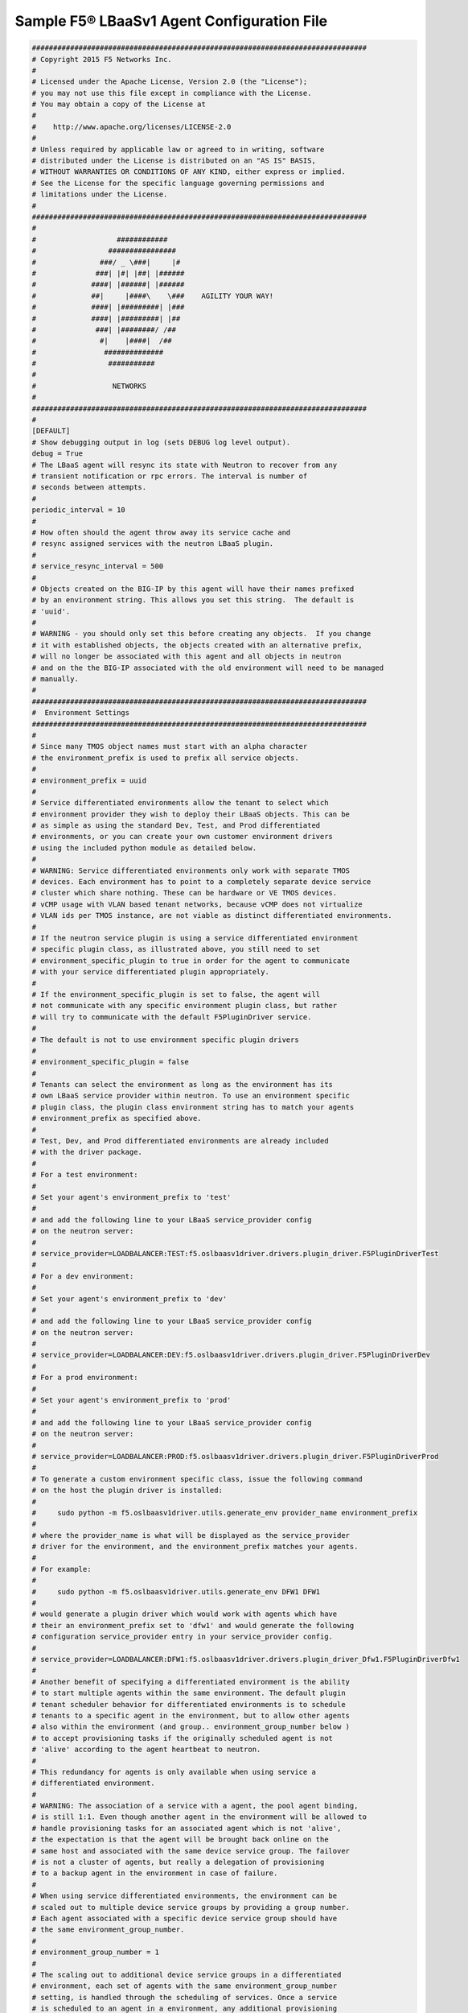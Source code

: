 .. _agent-config-file:

Sample F5® LBaaSv1 Agent Configuration File
===========================================

.. code-block:: text


    ###############################################################################
    # Copyright 2015 F5 Networks Inc.
    #
    # Licensed under the Apache License, Version 2.0 (the "License");
    # you may not use this file except in compliance with the License.
    # You may obtain a copy of the License at
    #
    #    http://www.apache.org/licenses/LICENSE-2.0
    #
    # Unless required by applicable law or agreed to in writing, software
    # distributed under the License is distributed on an "AS IS" BASIS,
    # WITHOUT WARRANTIES OR CONDITIONS OF ANY KIND, either express or implied.
    # See the License for the specific language governing permissions and
    # limitations under the License.
    #
    ###############################################################################
    #
    #                   ############
    #                 ################
    #               ###/ _ \###|     |#
    #              ###| |#| |##| |######
    #             ####| |######| |######
    #             ##|     |####\    \###    AGILITY YOUR WAY!
    #             ####| |#########| |###
    #             ####| |#########| |##
    #              ###| |########/ /##
    #               #|    |####|  /##
    #                ##############
    #                 ###########
    #
    #                  NETWORKS
    #
    ###############################################################################
    #
    [DEFAULT]
    # Show debugging output in log (sets DEBUG log level output).
    debug = True
    # The LBaaS agent will resync its state with Neutron to recover from any
    # transient notification or rpc errors. The interval is number of
    # seconds between attempts.
    #
    periodic_interval = 10
    #
    # How often should the agent throw away its service cache and
    # resync assigned services with the neutron LBaaS plugin.
    #
    # service_resync_interval = 500
    #
    # Objects created on the BIG-IP by this agent will have their names prefixed
    # by an environment string. This allows you set this string.  The default is
    # 'uuid'.
    #
    # WARNING - you should only set this before creating any objects.  If you change
    # it with established objects, the objects created with an alternative prefix,
    # will no longer be associated with this agent and all objects in neutron
    # and on the the BIG-IP associated with the old environment will need to be managed
    # manually.
    #
    ###############################################################################
    #  Environment Settings
    ###############################################################################
    #
    # Since many TMOS object names must start with an alpha character
    # the environment_prefix is used to prefix all service objects.
    #
    # environment_prefix = uuid
    #
    # Service differentiated environments allow the tenant to select which
    # environment provider they wish to deploy their LBaaS objects. This can be
    # as simple as using the standard Dev, Test, and Prod differentiated
    # environments, or you can create your own customer environment drivers
    # using the included python module as detailed below.
    #
    # WARNING: Service differentiated environments only work with separate TMOS
    # devices. Each environment has to point to a completely separate device service
    # cluster which share nothing. These can be hardware or VE TMOS devices.
    # vCMP usage with VLAN based tenant networks, because vCMP does not virtualize
    # VLAN ids per TMOS instance, are not viable as distinct differentiated environments.
    #
    # If the neutron service plugin is using a service differentiated environment
    # specific plugin class, as illustrated above, you still need to set
    # environment_specific_plugin to true in order for the agent to communicate
    # with your service differentiated plugin appropriately.
    #
    # If the environment_specific_plugin is set to false, the agent will
    # not communicate with any specific environment plugin class, but rather
    # will try to communicate with the default F5PluginDriver service.
    #
    # The default is not to use environment specific plugin drivers
    #
    # environment_specific_plugin = false
    #
    # Tenants can select the environment as long as the environment has its
    # own LBaaS service provider within neutron. To use an environment specific
    # plugin class, the plugin class environment string has to match your agents
    # environment_prefix as specified above.
    #
    # Test, Dev, and Prod differentiated environments are already included
    # with the driver package.
    #
    # For a test environment:
    #
    # Set your agent's environment_prefix to 'test'
    #
    # and add the following line to your LBaaS service_provider config
    # on the neutron server:
    #
    # service_provider=LOADBALANCER:TEST:f5.oslbaasv1driver.drivers.plugin_driver.F5PluginDriverTest
    #
    # For a dev environment:
    #
    # Set your agent's environment_prefix to 'dev'
    #
    # and add the following line to your LBaaS service_provider config
    # on the neutron server:
    #
    # service_provider=LOADBALANCER:DEV:f5.oslbaasv1driver.drivers.plugin_driver.F5PluginDriverDev
    #
    # For a prod environment:
    #
    # Set your agent's environment_prefix to 'prod'
    #
    # and add the following line to your LBaaS service_provider config
    # on the neutron server:
    #
    # service_provider=LOADBALANCER:PROD:f5.oslbaasv1driver.drivers.plugin_driver.F5PluginDriverProd
    #
    # To generate a custom environment specific class, issue the following command
    # on the host the plugin driver is installed:
    #
    #     sudo python -m f5.oslbaasv1driver.utils.generate_env provider_name environment_prefix
    #
    # where the provider_name is what will be displayed as the service_provider
    # driver for the environment, and the environment_prefix matches your agents.
    #
    # For example:
    #
    #     sudo python -m f5.oslbaasv1driver.utils.generate_env DFW1 DFW1
    #
    # would generate a plugin driver which would work with agents which have
    # their an environment_prefix set to 'dfw1' and would generate the following
    # configuration service_provider entry in your service_provider config.
    #
    # service_provider=LOADBALANCER:DFW1:f5.oslbaasv1driver.drivers.plugin_driver_Dfw1.F5PluginDriverDfw1
    #
    # Another benefit of specifying a differentiated environment is the ability
    # to start multiple agents within the same environment. The default plugin
    # tenant scheduler behavior for differentiated environments is to schedule
    # tenants to a specific agent in the environment, but to allow other agents
    # also within the environment (and group.. environment_group_number below )
    # to accept provisioning tasks if the originally scheduled agent is not
    # 'alive' according to the agent heartbeat to neutron.
    #
    # This redundancy for agents is only available when using service a
    # differentiated environment.
    #
    # WARNING: The association of a service with a agent, the pool agent binding,
    # is still 1:1. Even though another agent in the environment will be allowed to
    # handle provisioning tasks for an associated agent which is not 'alive',
    # the expectation is that the agent will be brought back online on the
    # same host and associated with the same device service group. The failover
    # is not a cluster of agents, but really a delegation of provisioning
    # to a backup agent in the environment in case of failure.
    #
    # When using service differentiated environments, the environment can be
    # scaled out to multiple device service groups by providing a group number.
    # Each agent associated with a specific device service group should have
    # the same environment_group_number.
    #
    # environment_group_number = 1
    #
    # The scaling out to additional device service groups in a differentiated
    # environment, each set of agents with the same environment_group_number
    # setting, is handled through the scheduling of services. Once a service
    # is scheduled to an agent in a environment, any additional provisioning
    # tasks will always go back to that group for the lifetime of the service.
    #
    # An additional function of differentiated environments is the ability
    # for the agent to collect capacity data and return that to the scheduler
    # through configuration data. The agent will return one configuration
    # item called  environment_capacity_score. The score is the highest capacity
    # recorded on several collected statistics specified in the capacity_policy
    # setting. The capacity_policy is a dictionary where the key is the
    # metric name and the value is the max allowed value for that metric.
    # The score is determined simply by dividing the metric collected by
    # the max for that metric specified in the capacity_policy.
    #
    # When multiple environemnt_group_number designated group of agents are
    # available, and a service is created where the services' tenant is not
    # associated with a group, the scheduler will try to assign the service
    # to the group with the last recorded lowest environment_capacity_score.
    # If the services' tenant was associated with an agent where the
    # environment_group_number for all agents in the group are above capacity,
    # the new service will be associated with another group where capacity
    # is under the limit.
    #
    # WARNING - If you set the capacity_policy with a differentiated
    # environment, and all agents in all groups are at capacity, services
    # will no long be provisioned, but return errors.
    #
    # The following metrics are implemented by the icontrol_driver.iControlDriver:
    #
    # throughput - total throughput in bps of the TMOS devices
    # inbound_throughput - throughput in bps inbound to TMOS devices
    # outbound_throughput - throughput in bps outbound from TMOS devices
    # active_connections - number of concurrent active actions on a TMOS device
    # tenant_count - number of tenants associated with a TMOS device
    # node_count - number of nodes provisioned on a TMOS device
    # route_domain_count - number of route domains on a TMOS device
    # vlan_count - number of VLANs on a TMOS device
    # tunnel_count - number of GRE and VxLAN overlay tunnels on a TMOS device
    # ssltps - the current measured SSL TPS count on a TMOS device
    # clientssl_profile_count - the number of clientside SSL profiles defined
    #
    # You can specify one or multiple metrics.
    #
    # capacity_policy = throughput:1000000000, active_connections: 250000, route_domain_count: 512, tunnel_count: 2048
    #
    ###############################################################################
    #  Static Agent Configuration Setting
    ###############################################################################
    #
    # Static configuration data to sent back to the plugin. This can be used
    # on the plugin side of neutron to provide agent identification for custom
    # pool to agent scheduling. This should be a single or comma separated list
    # of name:value entries which will be sent in the agent's configuration
    # dictionary to neutron.
    #
    # static_agent_configuration_data = location:DFW1_R122_U9, service_contract:8675309, contact:jenny
    #
    ###############################################################################
    #  Device Setting
    ###############################################################################
    #
    # Device type for LBaaS: valid type are:
    #
    #   external - external  (hardware of VE)
    #   guest_admin - VE created under the admin tenant
    #   guest_tenant - VE created under the pool tenant
    #
    f5_device_type = external
    #
    # HA model
    #
    # Device can be required to be:
    #
    # standalone - single device no HA
    # pair - active/standby two device HA
    # scalen - active device cluster
    #
    # If the device is external, the devices must be onboarded for the
    # appropriate HA mode or else the driver will not provision devices
    #
    f5_ha_type = pair
    #
    #
    # Sync mode
    #
    # autosync - syncable policies configured on one device then
    #            synced to the group
    # replication - each device configured separately
    #
    f5_sync_mode = replication
    #
    ###############################################################################
    #  L2 Segmentation Mode Settings
    ###############################################################################
    #
    # Device VLAN to interface and tag mapping
    #
    # For pools or VIPs created on networks with type VLAN we will map
    # the VLAN to a particular interface and state if the VLAN tagging
    # should be enforced by the external device or not.  This setting
    # is a comma separated list of the following format:
    #
    #    physical_network:interface_name:tagged, physical:interface_name:tagged
    #
    # where :
    #   physical_network corresponds to provider:physical_network attributes
    #   interface_name is the name of an interface or LAG trunk
    #   tagged is a boolean (True or False)
    #
    # If a network does not have a provider:physical_network attribute,
    # or the provider:physical_network attribute does not match in the
    # configured list, the 'default' physical_network setting will be
    # applied. At a minimum you must have a 'default' physical_network
    # setting.
    #
    # standalone example:
    #   f5_external_physical_mappings = default:1.1:True
    #
    # pair or scalen (1.1 and 1.2 are used for HA purposes):
    #   f5_external_physical_mappings = default:1.3:True
    #
    f5_external_physical_mappings = default:1.3:True
    #
    # VLAN device and interface to port mappings
    #
    # Some systems require the need to bind and prune VLANs ids
    # allowed to specific ports, often for security.
    #
    # An example would be if a LBaaS iControl endpoint is using
    # tagged VLANs. When a VLAN tagged network is added to a
    # specific BIG-IP device, the facing switch port will need
    # to allow traffic for that VLAN tag through to the BIG-IP's
    # port for traffic to flow.
    #
    # What is required is a software hook which allows the binding.
    # A vlan_binding_driver class needs to reference a subclass of the
    # VLANBindingBase class and provides the methods to bind and prune
    # VLAN tags to ports.
    #
    # vlan_binding_driver = f5.oslbaasv1agent.drivers.bigip.vlan_binding.NullBinding
    #
    # The interface_port_static_mappings allows for a JSON encoded dictionary
    # mapping BigIP devices and interfaces to corresponding ports. A port id can be
    # any string which is meaningful to a vlan_binding_driver. It can be a
    # switch_id and port, or it might be a neutron port_id.
    #
    # In addition to any static mappings, when the iControl endpoints
    # are initialized, all their TMM interfaces will be collect
    # for each device and neutron will be queried to see if which
    # device port_ids correspond to known neutron ports. If they do,
    # automatic entries for all mapped port_ids will be made referencing
    # the BIG-IP device name and interface and the neutron port_ids.
    #
    # interface_port_static_mappings = {"device_name_1":{"interface_ida":"port_ida","interface_idb":"port_idb"}, {"device_name_2":{"interface_ida":"port_ida","interface_idb":"port_idb"}}
    #
    # example:
    #
    # interface_port_static_mappings = {"bigip1":{"1.1":"switch1:g2/32","1.2":"switch1:g2/33"},"bigip2":{"1.1":"switch1:g3/32","1.2":"switch1:g3/33"}}
    #
    # Device Tunneling (VTEP) selfips
    #
    # This is a single entry or comma separated list of cidr (h/m) format
    # selfip addresses, one per BIG-IP device, to use for VTEP addresses.
    #
    # If no gre or vxlan tunneling is required, these settings should be
    # commented out or set to None.
    #
    f5_vtep_folder = 'Common'
    f5_vtep_selfip_name = 'vtep'
    #
    #
    # Tunnel types
    #
    # This is a comma separated list of tunnel types to report
    # as available from this agent as well as to send via tunnel_sync
    # rpc messages to compute nodes. This should match your ml2
    # network types on your compute nodes.
    #
    # If you are using only gre tunnels it should be:
    #
    # advertised_tunnel_types = gre
    #
    # If you are using only vxlan tunnels it should be:
    #
    # advertised_tunnel_types = vxlan
    #
    # If this agent could get both gre and vxlan tunnel networks:
    #
    # advertised_tunnel_types = gre,vxlan
    #
    # If you are using only vlans only it should be:
    #
    # advertised_tunnel_types =
    #
    # Static ARP population for members on tunnel networks
    #
    # This is a boolean True or False value which specifies
    # that if a Pool Member IP address is associated with a gre
    # or vxlan tunnel network, in addition to a tunnel fdb
    # record being added, that a static arp entry will be created to
    # avoid the need to learn the member's MAC address via flooding.
    #
    # f5_populate_static_arp = True
    #
    # Device Tunneling (VTEP) selfips
    #
    # This is a boolean entry which determines if they BIG-IP will use
    # L2 Population service to update its fdb tunnel entries. This needs
    # to be setup in accordance with the way the other tunnel agents are
    # setup.  If the BIG-IP agent and other tunnel agents don't match
    # the tunnel setup will not work properly.
    #
    l2_population = True
    #
    ###############################################################################
    #  L3 Segmentation Mode Settings
    ###############################################################################
    #
    # Global Routing Mode - No L2 or L3 Segmentation on BIG-IP
    #
    # This setting will cause the agent to assume that all VIPs
    # and pool members will be reachable via global device
    # L3 routes, which must be already provisioned on the BIG-IPs.
    #
    # In f5_global_routed_mode, BIG-IP will not assume L2
    # adjacentcy to any neutron network, therefore no
    # L2 segementation between tenant services in the data plane
    # will be provisioned by the agent. Because the routing
    # is global, no L3 SelfIPs or SNATs will be provisioned
    # by the agent on behalf of tenants either. You must have
    # all necessary L3 routes (including TMM default routes)
    # provisioned before LBaaS resources are provisioned for tenants.
    #
    # WARNING: setting this mode to True will override
    # the use_namespaces, setting it to False, because only
    # one global routing space will used on the BIG-IP.  This
    # means overlapping IP addresses between tenants is no
    # longer supported.
    #
    # WARNING: setting this mode to True will override
    # the f5_snat_mode, setting it to True, because pool members
    # will never be considered L2 adjacent to the BIG-IP by
    # the agent. All member access will be via L3 routing, which
    # will need to be setup on the BIG-IP before LBaaS provisions
    # resources on behalf of tenants.
    #
    # WARNING: setting this mode to True will override the
    # f5_snat_addresses_per_subnet, setting it to 0 (zero).
    # This will force all VIPs to use AutoMap SNAT for which
    # enough SelfIP will need to be pre-provisioned on the
    # BIG-IP to handle all pool member connections. The SNAT,
    # an L3 mechanism, will all be global without reference
    # to any specific tenant SNAT pool.
    #
    # WARNIG: setting this mode will make the VIPs listen
    # on all provisioned L2 segments (All VLANs). This is
    # because no L2 information will be taken from
    # neutron, thus making the assumption that all VIP
    # L3 addresses will be globally routable without
    # segmentation at L2 on the BIG-IP.
    #
    f5_global_routed_mode = False
    #
    # Allow overlapping IP subnets across multiple tenants.
    # This creates route domains on big-ip in order to
    # separate the tenant networks.
    #
    # This setting is forced to False if
    # f5_global_routed_mode = True.
    #
    use_namespaces = True
    #
    # When use_namespaces is True there is normally only one route table
    # allocated per tenant. However, this limit can be increased by
    # changing the max_namespaces_per_tenant variable. This allows one
    # tenant to have overlapping IP subnets.
    #
    # Supporting multiple IP namespaces allows establishing multiple independent
    # IP routing topologies within one tenant project, which, for example,
    # can accomodate multiple testing environments in one project, with
    # each testing environment configured to use the same IP address
    # topology as each other test environment.
    #
    # From a practical point of view, allowing multiple IP namespaces
    # per tenant results in a more complicated configuration scheme
    # for big-ip and also allows a single tenant to consumes more
    # routing tables, which are a limited resource. In order to keep
    # a simple one-to-one strategy of one tenant to one route domain,
    # it is recommended that separate projects be used if possible to
    # establish a new routing namespace rather than allowing multiple route
    # domains within one tenant.
    #
    # If a tenant attempts to use a subnet that overlaps with an existing
    # subnet that is already in use in the existing route domain(s), and
    # this setting is not high enough to accomodate a new route domain to
    # handle the new subnet, then the relevant lbaas element (vip or pool member)
    # will be set to the error state.
    #
    max_namespaces_per_tenant = 1
    #
    # Dictates the strict isolation of the routing
    # tables.  If you set this to True, then all
    # VIPs and Members must be in the same tenant
    # or less they can't communicate.
    #
    # This setting is only valid if use_namespaces = True.
    #
    f5_route_domain_strictness = False
    #
    # SNAT Mode and SNAT Address Counts
    #
    # This setting will force the use of SNATs.
    #
    # If this is set to False, a SNAT will not
    # be created (routed mode) and the BigIP
    # will attempt to setup a floating SelfIP
    # as the subnet's default gateway address.
    # and a wild card IP forwarding virtual
    # server will be setup on member's network.
    # Setting this to False will mean Neutron
    # Floating Self IPs will not longer work
    # if the same BigIP device is not being used
    # as the Neutron Router implementation.
    #
    # This setting will be forced to True if
    # f5_global_routed_mode = True.
    #
    f5_snat_mode = True
    #
    # This setting will specify the number of snat
    # addresses to put in a snat pool for each
    # subnet associated with a created local Self IP.
    #
    # Setting to 0 (zero) will set VIPs to AutoMap
    # SNAT and the device's local Self IP will
    # be used to SNAT traffic.
    #
    # In scalen HA mode, this is the number of snat
    # addresses per active traffic-group at the time
    # a service is provisioned.
    #
    # This setting will be forced to 0 (zero) if
    # f5_global_routed_mode = True.
    #
    f5_snat_addresses_per_subnet = 1
    #
    # This setting will cause all networks with
    # the router:external attribute set to True
    # to be created in the Common partition and
    # placed in route domain 0.
    f5_common_external_networks = True
    #
    #
    # Common Networks
    #
    # This setting contains a name value pair comma
    # separated list where if the name is a neutron
    # network id used for a vip or a pool member,
    # the network should not be created or deleted
    # on the BIG-IP, but rather assumed that the value
    # is the name of the network already created in
    # the Common partition with all L3 addresses
    # assigned to route domain 0.  This is useful
    # for shared networks which are already defined
    # on the BIG-IP prior to LBaaS configuration. The
    # network should not be managed by the LBaaS agent,
    # but can be used for VIPs or pool members
    #
    # If your Internet VLAN on your BIG-IP is named
    # /Common/external, and that corresponds to
    # Neutron uuid: 71718972-78e2-449e-bb56-ce47cc9d2680
    # then the entry would look like:
    #
    # common_network_ids = 71718972-78e2-449e-bb56-ce47cc9d2680:external
    #
    # If you had multiple common networks, they are simply
    # comma seprated like this example:
    #
    # common_network_ids = 71718972-78e2-449e-bb56-ce47cc9d2680:external,396e06a0-05c7-4a49-8e86-04bb83d14438:vlan1222
    #
    # The default is no common networks defined
    #
    # L3 Bindings
    #
    # Some systems require the need to bind L3 addresses
    # to specific ports, often for security.
    #
    # An example would be if a LBaaS iControl endpoint is using
    # untagged VLANs and is a nova guest instance. By
    # default, neutron will attempt to apply security rule
    # for anti-spoofing which will not allow just any L3
    # address to be used on the neutron port. The answer is to
    # use allowed-address-pairs for the neutron port.
    #
    # What is required is a software hook which allows the binding.
    # l3_binding_driver needs to reference a subclass of the L3BindingBase
    # class and provides the methods to bind and unbind L3 address
    # to ports.
    #
    # l3_binding_driver = f5.oslbaasv1agent.drivers.bigip.l3_binding.AllowedAddressPairs
    #
    # The l3_binding_static_mappings allows for a JSON encoded dictionary
    # mapping neutron subnet ids to lists of L2 ports and devices which
    # require mapping. The entries for port and device mappings
    # vary between providers. They may look like a neutron port id
    # and a nova guest instance id.
    #
    # In addition to any static mappings, when the iControl endpoints
    # are initialized, all their TMM MAC addresses will be collect
    # and neutron will be queried to see if they MAC addresses
    # correspond to known neutron ports. If they do, automatic entries
    # for all mapped fixed_ips will be made referencing the ports id
    # and the ports device_id.
    #
    # l3_binding_static_mappings = 'subnet_a':[('port_a','device_a'),('port_b','device_b')], 'subnet_b':[('port_c','device_a'),('port_d','device_b')]
    #
    #
    #
    ###############################################################################
    #  Device Driver Setting
    ###############################################################################
    #
    f5_bigip_lbaas_device_driver = f5.oslbaasv1agent.drivers.bigip.icontrol_driver.iControlDriver
    #
    #
    ###############################################################################
    #  Device Driver - iControl Driver Setting
    ###############################################################################
    #
    # icontrol_hostname is valid for external device type only.
    # this setting can be either a single IP address or a
    # comma separated list contain all devices in a device
    # service group.  For guest devices, the first fixed_address
    # on the first device interfaces will be used.
    #
    # If a single IP address is used and the HA model
    # is not standalone, all devices in the sync failover
    # device group for the hostname specified must have
    # there management IP address reachable to the agent.
    # If order to access devices' iControl interfaces via
    # SelfIPs, you should specify them as a comma
    # separated list below.
    #
    icontrol_hostname = 192.168.1.245
    #
    # If you are using VCMP with VLANs, you will need to configure
    # your vcmp host addresses, in addition to the guests addresses.
    # VCMP Host access is necessary for provisioning VLANs to a guest.
    # Use icontrol_hostname for VCMP guests and icontrol_vcmp_hostname
    # for VCMP hosts. The plug-in will automatically determine
    # which host corresponds to each guest.
    #
    # icontrol_vcmp_hostname = 192.168.1.245
    #
    # icontrol_username must be a valid Administrator username
    # on all devices in a device sync failover group.
    #
    icontrol_username = admin
    #
    # icontrol_password must be a valid Administrator password
    # on all devices in a device sync failover group.
    #
    icontrol_password = admin
    #
    icontrol_connection_retry_interval = 10
    #
    icontrol_connection_timeout = 10
    #
    ###############################################################################
    #  Experimental Features
    ###############################################################################
    #
    # iApp Support
    #
    # LBaaS objects can can be provisioned in different modes:
    #
    # icontrol_config_mode = objects - means iControl for all objects
    # icontrol_config_mode = iapp - means iApps to BIG-IP or BIG-IQ for service objects
    #
    # Default is object mode. iapp mode is experimental in version 1.0.8
    #
    # icontrol_config_mode = [ iapp | objects ]
    #
    icontrol_config_mode = objects
    #
    ###############################################################################
    #
    # BIG-IQ Single Tenant Support
    #
    # If bigiq hostname and password for the admin user are provided
    # bigiq will be queried for single Tenant BIG-IPs which will can
    # then be used to provide LBaaS
    #
    # bigiq_hostname = bigiphostname
    # bigiq_admin_password = admin
    #
    # These are the default credentials used by BIG-IQ to manage BIG-IPs
    #
    # bigip_management_username = admin
    # bigip_management_password = admin
    #
    # These openstack credentials are used when BIG-IQ is configured
    # in order to determine whether the tenant has a BIG-IP that
    # the BIG-IQ can discover.
    #
    # openstack_keystone_uri = http://[keystoneserver]:5000/v2.0
    # openstack_admin_username = admin
    # openstack_admin_password = adminpassword
    #
    #

